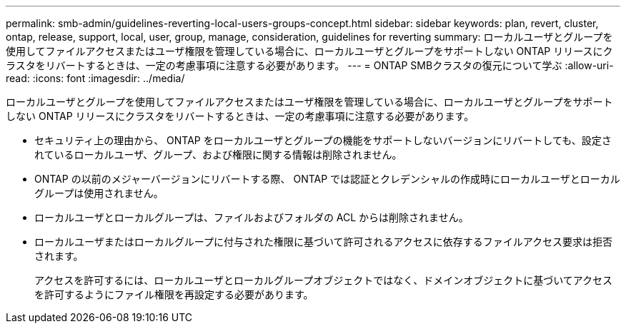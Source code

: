 ---
permalink: smb-admin/guidelines-reverting-local-users-groups-concept.html 
sidebar: sidebar 
keywords: plan, revert, cluster, ontap, release, support, local, user, group, manage, consideration, guidelines for reverting 
summary: ローカルユーザとグループを使用してファイルアクセスまたはユーザ権限を管理している場合に、ローカルユーザとグループをサポートしない ONTAP リリースにクラスタをリバートするときは、一定の考慮事項に注意する必要があります。 
---
= ONTAP SMBクラスタの復元について学ぶ
:allow-uri-read: 
:icons: font
:imagesdir: ../media/


[role="lead"]
ローカルユーザとグループを使用してファイルアクセスまたはユーザ権限を管理している場合に、ローカルユーザとグループをサポートしない ONTAP リリースにクラスタをリバートするときは、一定の考慮事項に注意する必要があります。

* セキュリティ上の理由から、 ONTAP をローカルユーザとグループの機能をサポートしないバージョンにリバートしても、設定されているローカルユーザ、グループ、および権限に関する情報は削除されません。
* ONTAP の以前のメジャーバージョンにリバートする際、 ONTAP では認証とクレデンシャルの作成時にローカルユーザとローカルグループは使用されません。
* ローカルユーザとローカルグループは、ファイルおよびフォルダの ACL からは削除されません。
* ローカルユーザまたはローカルグループに付与された権限に基づいて許可されるアクセスに依存するファイルアクセス要求は拒否されます。
+
アクセスを許可するには、ローカルユーザとローカルグループオブジェクトではなく、ドメインオブジェクトに基づいてアクセスを許可するようにファイル権限を再設定する必要があります。


